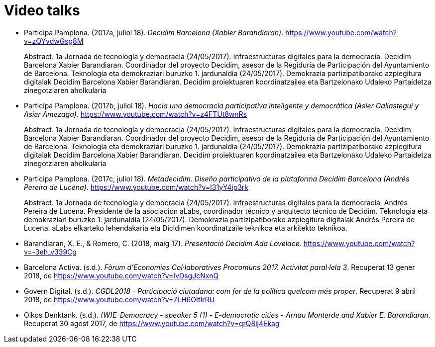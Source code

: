 :page-partial:

[bibliography]
= Video talks

[[refs]]
[[ref-4881969-S7W4DL9X]]
* Participa Pamplona. (2017a, juliol 18). _Decidim Barcelona (Xabier Barandiaran)_. https://www.youtube.com/watch?v=zQYvdwGsg8M +
pass:[<div class="biblio-abstract">][.biblio-abstract-label]#Abstract.# 1a Jornada de tecnología y democracia (24/05/2017). Infraestructuras digitales para la democracia. Decidim Barcelona Xabier Barandiaran. Coordinador del proyecto Decidim, asesor de la Regiduría de Participación del Ayuntamiento de Barcelona. Teknologia eta demokraziari buruzko 1. jardunaldia (24/05/2017). Demokrazia partizipatiborako azpiegitura digitalak Decidim Barcelona Xabier Barandiaran. Decidim proiektuaren koordinatzailea eta Bartzelonako Udaleko Partaidetza zinegotziaren aholkulariapass:[</div>]

[[ref-4881969-MWRF8SCE]]
* Participa Pamplona. (2017b, juliol 18). _Hacia una democracia participativa inteligente y democrática (Asier Gallastegui y Asier Amezaga)_. https://www.youtube.com/watch?v=z4FTUt8wnRs +
pass:[<div class="biblio-abstract">][.biblio-abstract-label]#Abstract.# 1a Jornada de tecnología y democracia (24/05/2017). Infraestructuras digitales para la democracia. Decidim Barcelona Xabier Barandiaran. Coordinador del proyecto Decidim, asesor de la Regiduría de Participación del Ayuntamiento de Barcelona. Teknologia eta demokraziari buruzko 1. jardunaldia (24/05/2017). Demokrazia partizipatiborako azpiegitura digitalak Decidim Barcelona Xabier Barandiaran. Decidim proiektuaren koordinatzailea eta Bartzelonako Udaleko Partaidetza zinegotziaren aholkulariapass:[</div>]

[[ref-4881969-E8Y4GUTE]]
* Participa Pamplona. (2017c, juliol 18). _Metadecidim. Diseño participativo de la plataforma Decidim Barcelona (Andrés Pereira de Lucena)_. https://www.youtube.com/watch?v=I31yY4ip3rk +
pass:[<div class="biblio-abstract">][.biblio-abstract-label]#Abstract.# 1a Jornada de tecnología y democracia (24/05/2017). Infraestructuras digitales para la democracia. Andrés Pereira de Lucena. Presidente de la asociación aLabs, coordinador técnico y arquitecto técnico de Decidim. Teknologia eta demokraziari buruzko 1. jardunaldia (24/05/2017). Demokrazia partizipatiborako azpiegitura digitalak Andrés Pereira de Lucena. aLabs elkarteko lehendakaria eta Dicidimen koordinatzaile teknikoa eta arkitekto teknikoa.pass:[</div>]

[[ref-4881969-T5HNM6YJ]]
* Barandiaran, X. E., & Romero, C. (2018, maig 17). _Presentació Decidim Ada Lovelace_. https://www.youtube.com/watch?v=-3eh_v339Cg

[[ref-4881969-R62IC5JN]]
* Barcelona Activa. (s.d.). _Fòrum d’Economies Col·laboratives Procomuns 2017. Activitat paral·lela 3_. Recuperat 13 gener 2018, de https://www.youtube.com/watch?v=IvDsgJcNxnQ

[[ref-4881969-2AKQS6QL]]
* Govern Digital. (s.d.). _CGDL2018 - Participació ciutadana: com fer de la política quelcom més proper_. Recuperat 9 abril 2018, de https://www.youtube.com/watch?v=7LH6OItIrRU

[[ref-4881969-6NURMIL9]]
* Oikos Denktank. (s.d.). _(W)E-Democracy - speaker 5 (1) - E-democratic cities - Arnau Monterde and Xabier E. Barandiaran_. Recuperat 30 agost 2017, de https://www.youtube.com/watch?v=qrQ8ij4Ekag
